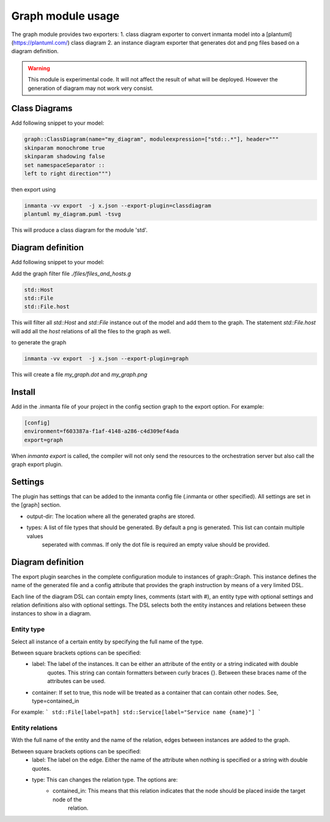 Graph module usage
==================

The graph module provides two exporters:
1. class diagram exporter to convert inmanta model into a [plantuml](https://plantuml.com/) class diagram
2. an instance diagram exporter that generates dot and png files based on a diagram definition.

.. warning:: This module is experimental code. It will not affect the result of what will be deployed. However the generation
             of diagram may not work very consist.

Class Diagrams
---------------

Add following snippet to your model:

.. code-block:: inmanta

  graph::ClassDiagram(name="my_diagram", moduleexpression=["std::.*"], header="""
  skinparam monochrome true
  skinparam shadowing false
  set namespaceSeparator ::
  left to right direction""")


then export using 

.. code-block:: bash
  
  inmanta -vv export  -j x.json --export-plugin=classdiagram
  plantuml my_diagram.puml -tsvg

This will produce a class diagram for the module 'std'.

Diagram definition
-------------------

Add following snippet to your model:

.. code-block:: bash
  graph::Graph(name="my_graph", config=std::source("/files_and_hosts.g"))

Add the graph filter file `./files/files_and_hosts.g`

.. code-block:: 
  
  std::Host
  std::File
  std::File.host

This will filter all `std::Host` and `std::File` instance out of the model and add them to the graph. 
The statement `std::File.host` will add all the `host` relations of all the files to the graph as well. 

to generate the graph

.. code-block:: bash
  
  inmanta -vv export  -j x.json --export-plugin=graph

This will create a file `my_graph.dot` and `my_graph.png`

Install
-------

Add in the .inmanta file of your project in the config section graph to the export option. For example:

.. code-block:: config

  [config]
  environment=f603387a-f1af-4148-a286-c4d309ef4ada
  export=graph


When `inmanta export` is called, the compiler will not only send the resources to the orchestration server but also
call the graph export plugin.

Settings
--------

The plugin has settings that can be added to the inmanta config file (.inmanta or other specified). All settings are set in the
[graph] section.

- output-dir: The location where all the generated graphs are stored.
- types: A list of file types that should be generated. By default a png is generated. This list can contain multiple values
         seperated with commas. If only the dot file is required an empty value should be provided.

Diagram definition
------------------

The export plugin searches in the complete configuration module to instances of graph::Graph. This instance defines the name
of the generated file and a config attribute that provides the graph instruction by means of a very limited DSL.

Each line of the diagram DSL can contain empty lines, comments (start with #), an entity type with optional settings
and relation definitions also with optional settings. The DSL selects both the entity instances and relations between these
instances to show in a diagram.

Entity type
^^^^^^^^^^^
Select all instance of a certain entity by specifying the full name of the type.

Between square brackets options can be specified:
    - label: The label of the instances. It can be either an attribute of the entity or a string indicated with double
             quotes. This string can contain formatters between curly braces {}. Between these braces name of the attributes
             can be used.
    - container: If set to true, this node will be treated as a container that can contain other nodes. See, type=contained_in

For example:
```
std::File[label=path]
std::Service[label="Service name {name}"]
```

Entity relations
^^^^^^^^^^^^^^^^

With the full name of the entity and the name of the relation, edges between instances are added to the graph.

Between square brackets options can be specified:
    - label: The label on the edge. Either the name of the attribute when nothing is specified or a string with double quotes.
    - type: This can changes the relation type. The options are:
        * contained_in: This means that this relation indicates that the node should be placed inside the target node of the
                        relation.